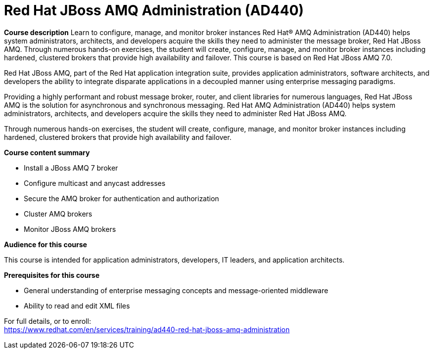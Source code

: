 = Red Hat JBoss AMQ Administration (AD440)

*Course description*
Learn to configure, manage, and monitor broker instances
Red Hat(R) AMQ Administration (AD440) helps system administrators, architects, and developers acquire the skills they need to administer the message broker, Red Hat JBoss AMQ. Through numerous hands-on exercises, the student will create, configure, manage, and monitor broker instances including hardened, clustered brokers that provide high availability and failover.
This course is based on Red Hat JBoss AMQ 7.0.

Red Hat JBoss AMQ, part of the Red Hat application integration suite, provides application administrators, software architects, and developers the ability to integrate disparate applications in a decoupled manner using enterprise messaging paradigms.

Providing a highly performant and robust message broker, router, and client libraries for numerous languages, Red Hat JBoss AMQ is the solution for asynchronous and synchronous messaging. Red Hat AMQ Administration (AD440) helps system administrators, architects, and developers acquire the skills they need to administer Red Hat JBoss AMQ.

Through numerous hands-on exercises, the student will create, configure, manage, and monitor broker instances including hardened, clustered brokers that provide high availability and failover.

*Course content summary*

* Install a JBoss AMQ 7 broker 
* Configure multicast and anycast addresses 
* Secure the AMQ broker for authentication and authorization 
* Cluster AMQ brokers 
* Monitor JBoss AMQ brokers 

*Audience for this course*

This course is intended for application administrators, developers, IT leaders, and application architects.

*Prerequisites for this course*

* General understanding of enterprise messaging concepts and message-oriented middleware
* Ability to read and edit XML files


For full details, or to enroll: +
https://www.redhat.com/en/services/training/ad440-red-hat-jboss-amq-administration
